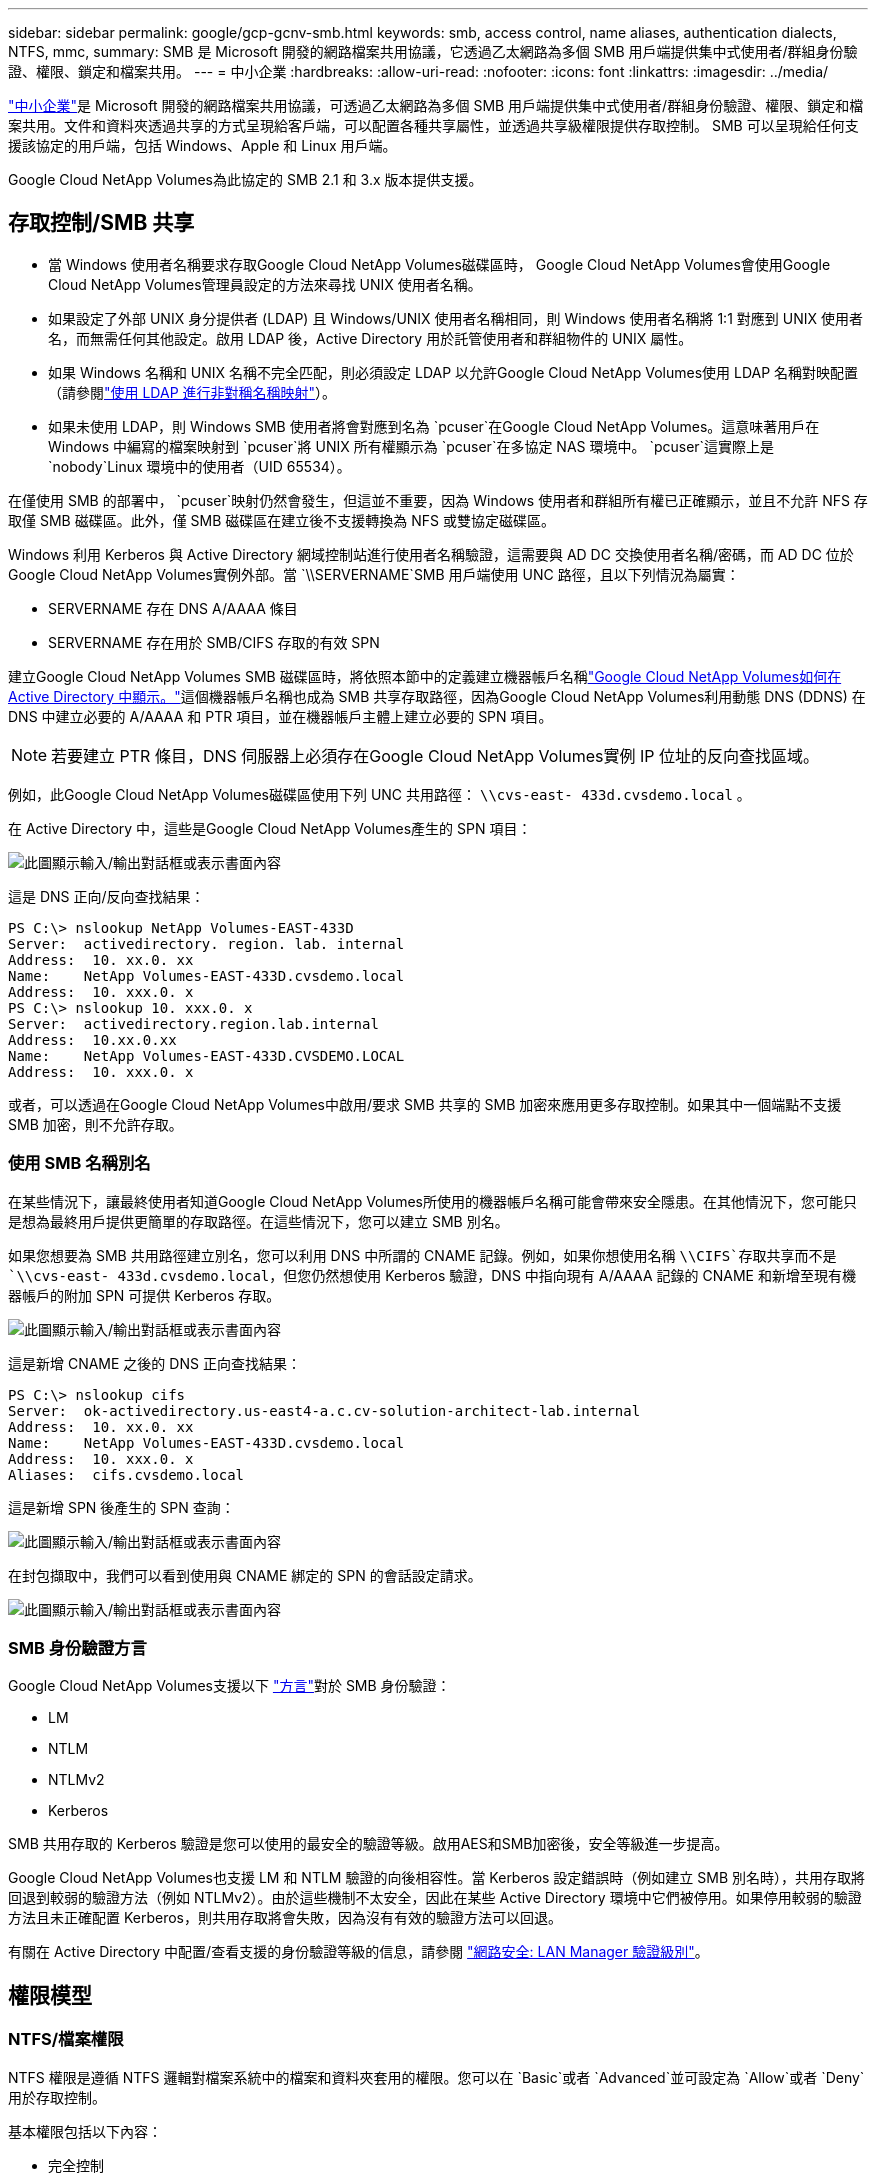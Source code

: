 ---
sidebar: sidebar 
permalink: google/gcp-gcnv-smb.html 
keywords: smb, access control, name aliases, authentication dialects, NTFS, mmc, 
summary: SMB 是 Microsoft 開發的網路檔案共用協議，它透過乙太網路為多個 SMB 用戶端提供集中式使用者/群組身份驗證、權限、鎖定和檔案共用。 
---
= 中小企業
:hardbreaks:
:allow-uri-read: 
:nofooter: 
:icons: font
:linkattrs: 
:imagesdir: ../media/


[role="lead"]
https://docs.microsoft.com/en-us/previous-versions/windows/it-pro/windows-server-2012-r2-and-2012/hh831795(v=ws.11)["中小企業"^]是 Microsoft 開發的網路檔案共用協議，可透過乙太網路為多個 SMB 用戶端提供集中式使用者/群組身份驗證、權限、鎖定和檔案共用。文件和資料夾透過共享的方式呈現給客戶端，可以配置各種共享屬性，並透過共享級權限提供存取控制。  SMB 可以呈現給任何支援該協定的用戶端，包括 Windows、Apple 和 Linux 用戶端。

Google Cloud NetApp Volumes為此協定的 SMB 2.1 和 3.x 版本提供支援。



== 存取控制/SMB 共享

* 當 Windows 使用者名稱要求存取Google Cloud NetApp Volumes磁碟區時， Google Cloud NetApp Volumes會使用Google Cloud NetApp Volumes管理員設定的方法來尋找 UNIX 使用者名稱。
* 如果設定了外部 UNIX 身分提供者 (LDAP) 且 Windows/UNIX 使用者名稱相同，則 Windows 使用者名稱將 1:1 對應到 UNIX 使用者名，而無需任何其他設定。啟用 LDAP 後，Active Directory 用於託管使用者和群組物件的 UNIX 屬性。
* 如果 Windows 名稱和 UNIX 名稱不完全匹配，則必須設定 LDAP 以允許Google Cloud NetApp Volumes使用 LDAP 名稱對映配置（請參閱link:gcp-gcnv-nas-dependencies.html#using-ldap-for-asymmetric-name-mapping["使用 LDAP 進行非對稱名稱映射"]）。
* 如果未使用 LDAP，則 Windows SMB 使用者將會對應到名為 `pcuser`在Google Cloud NetApp Volumes。這意味著用戶在 Windows 中編寫的檔案映射到 `pcuser`將 UNIX 所有權顯示為 `pcuser`在多協定 NAS 環境中。 `pcuser`這實際上是 `nobody`Linux 環境中的使用者（UID 65534）。


在僅使用 SMB 的部署中， `pcuser`映射仍然會發生，但這並不重要，因為 Windows 使用者和群組所有權已正確顯示，並且不允許 NFS 存取僅 SMB 磁碟區。此外，僅 SMB 磁碟區在建立後不支援轉換為 NFS 或雙協定磁碟區。

Windows 利用 Kerberos 與 Active Directory 網域控制站進行使用者名稱驗證，這需要與 AD DC 交換使用者名稱/密碼，而 AD DC 位於Google Cloud NetApp Volumes實例外部。當 `\\SERVERNAME`SMB 用戶端使用 UNC 路徑，且以下列情況為屬實：

* SERVERNAME 存在 DNS A/AAAA 條目
* SERVERNAME 存在用於 SMB/CIFS 存取的有效 SPN


建立Google Cloud NetApp Volumes SMB 磁碟區時，將依照本節中的定義建立機器帳戶名稱link:gcp-gcnv-ad-connections.html#how-cloud-volumes-service-shows-up-in-active-directory["Google Cloud NetApp Volumes如何在 Active Directory 中顯示。"]這個機器帳戶名稱也成為 SMB 共享存取路徑，因為Google Cloud NetApp Volumes利用動態 DNS (DDNS) 在 DNS 中建立必要的 A/AAAA 和 PTR 項目，並在機器帳戶主體上建立必要的 SPN 項目。


NOTE: 若要建立 PTR 條目，DNS 伺服器上必須存在Google Cloud NetApp Volumes實例 IP 位址的反向查找區域。

例如，此Google Cloud NetApp Volumes磁碟區使用下列 UNC 共用路徑： `\\cvs-east- 433d.cvsdemo.local` 。

在 Active Directory 中，這些是Google Cloud NetApp Volumes產生的 SPN 項目：

image:ncvs-gc-006.png["此圖顯示輸入/輸出對話框或表示書面內容"]

這是 DNS 正向/反向查找結果：

....
PS C:\> nslookup NetApp Volumes-EAST-433D
Server:  activedirectory. region. lab. internal
Address:  10. xx.0. xx
Name:    NetApp Volumes-EAST-433D.cvsdemo.local
Address:  10. xxx.0. x
PS C:\> nslookup 10. xxx.0. x
Server:  activedirectory.region.lab.internal
Address:  10.xx.0.xx
Name:    NetApp Volumes-EAST-433D.CVSDEMO.LOCAL
Address:  10. xxx.0. x
....
或者，可以透過在Google Cloud NetApp Volumes中啟用/要求 SMB 共享的 SMB 加密來應用更多存取控制。如果其中一個端點不支援 SMB 加密，則不允許存取。



=== 使用 SMB 名稱別名

在某些情況下，讓最終使用者知道Google Cloud NetApp Volumes所使用的機器帳戶名稱可能會帶來安全隱患。在其他情況下，您可能只是想為最終用戶提供更簡單的存取路徑。在這些情況下，您可以建立 SMB 別名。

如果您想要為 SMB 共用路徑建立別名，您可以利用 DNS 中所謂的 CNAME 記錄。例如，如果你想使用名稱 `\\CIFS`存取共享而不是 `\\cvs-east- 433d.cvsdemo.local`，但您仍然想使用 Kerberos 驗證，DNS 中指向現有 A/AAAA 記錄的 CNAME 和新增至現有機器帳戶的附加 SPN 可提供 Kerberos 存取。

image:ncvs-gc-007.png["此圖顯示輸入/輸出對話框或表示書面內容"]

這是新增 CNAME 之後的 DNS 正向查找結果：

....
PS C:\> nslookup cifs
Server:  ok-activedirectory.us-east4-a.c.cv-solution-architect-lab.internal
Address:  10. xx.0. xx
Name:    NetApp Volumes-EAST-433D.cvsdemo.local
Address:  10. xxx.0. x
Aliases:  cifs.cvsdemo.local
....
這是新增 SPN 後產生的 SPN 查詢：

image:ncvs-gc-008.png["此圖顯示輸入/輸出對話框或表示書面內容"]

在封包擷取中，我們可以看到使用與 CNAME 綁定的 SPN 的會話設定請求。

image:ncvs-gc-009.png["此圖顯示輸入/輸出對話框或表示書面內容"]



=== SMB 身份驗證方言

Google Cloud NetApp Volumes支援以下 https://docs.microsoft.com/en-us/openspecs/windows_protocols/ms-smb2/8df1a501-ce4e-4287-8848-5f1d4733e280["方言"^]對於 SMB 身份驗證：

* LM
* NTLM
* NTLMv2
* Kerberos


SMB 共用存取的 Kerberos 驗證是您可以使用的最安全的驗證等級。啟用AES和SMB加密後，安全等級進一步提高。

Google Cloud NetApp Volumes也支援 LM 和 NTLM 驗證的向後相容性。當 Kerberos 設定錯誤時（例如建立 SMB 別名時），共用存取將回退到較弱的驗證方法（例如 NTLMv2）。由於這些機制不太安全，因此在某些 Active Directory 環境中它們被停用。如果停用較弱的驗證方法且未正確配置 Kerberos，則共用存取將會失敗，因為沒有有效的驗證方法可以回退。

有關在 Active Directory 中配置/查看支援的身份驗證等級的信息，請參閱 https://docs.microsoft.com/en-us/windows/security/threat-protection/security-policy-settings/network-security-lan-manager-authentication-level["網路安全: LAN Manager 驗證級別"^]。



== 權限模型



=== NTFS/檔案權限

NTFS 權限是遵循 NTFS 邏輯對檔案系統中的檔案和資料夾套用的權限。您可以在 `Basic`或者 `Advanced`並可設定為 `Allow`或者 `Deny`用於存取控制。

基本權限包括以下內容：

* 完全控制
* 調整
* 讀取並執行
* 讀
* 寫


當您為使用者或群組設定權限（稱為 ACE）時，它位於 ACL 中。  NTFS 權限使用與 UNIX 模式位元相同的讀取/寫入/執行基礎，但它們還可以擴展到更細粒度和擴展的存取控制（也稱為特殊權限），例如取得所有權、建立資料夾/附加資料、寫入屬性等。

標準 UNIX 模式位元不提供與 NTFS 權限相同等級的粒度（例如，能夠在 ACL 中為單一使用者和群組物件設定權限或設定擴充屬性）。但是，NFSv4.1 ACL 確實提供了與 NTFS ACL 相同的功能。

NTFS 權限比共用權限更具體，可以與共用權限結合使用。對於 NTFS 權限結構，適用最嚴格的限制。因此，在定義存取權限時，對使用者或群組的明確拒絕甚至會覆蓋完全控制。

NTFS 權限由 Windows SMB 用戶端控制。



=== 共享權限

共享權限比 NTFS 權限（僅讀取/更改/完全控制）更通用，並控制進入 SMB 共享的初始條目 - 類似於 NFS 導出策略規則的工作方式。

儘管 NFS 匯出策略規則透過基於主機的資訊（例如 IP 位址或主機名稱）控制訪問，但 SMB 共用權限可以透過使用共用 ACL 中的使用者和群組 ACE 來控制存取。您可以從 Windows 用戶端或Google Cloud NetApp Volumes管理 UI 設定共用 ACL。

預設情況下，共用 ACL 和初始磁碟區 ACL 包括具有完全控制權的所有人。應該更改檔案 ACL，但共用權限被共用中物件的檔案權限所取代。

例如，如果使用者僅被允許對Google Cloud NetApp Volumes磁碟區檔案 ACL 進行讀取訪問，則即使共用 ACL 設定為“具有完全控制權的所有人”，他們也將被拒絕建立檔案和資料夾，如下圖所示。

image:ncvs-gc-010.png["此圖顯示輸入/輸出對話框或表示書面內容"]

image:ncvs-gc-011.png["此圖顯示輸入/輸出對話框或表示書面內容"]

為了獲得最佳安全效果，請執行以下操作：

* 從共用和檔案 ACL 中刪除所有人，並為使用者或群組設定共用存取權限。
* 使用群組而不是單一使用者進行存取控制，以便於管理，並可以透過群組管理更快地刪除/新增使用者以共用 ACL。
* 允許對共享權限的 ACE 進行限制較少、更通用的共享訪問，並鎖定具有文件權限的用戶和群組的訪問，以實現更精細的訪問控制。
* 避免普遍使用明確拒絕 ACL，因為它們會覆蓋允許 ACL。對於需要快速限制存取檔案系統的使用者或群組，限制使用明確拒絕 ACL。
* 確保你注意到 https://www.varonis.com/blog/permission-propagation/["ACL 繼承"^]修改權限時的設定；在具有大量檔案數的目錄或磁碟區的頂層設定繼承標誌意味著該目錄或磁碟區下的每個檔案都新增了繼承的權限，這可能會產生不必要的行為，例如意外的存取/拒絕以及在調整每個檔案時長時間修改權限。




== SMB 共享安全功能

當您首次在Google Cloud NetApp Volumes中建立具有 SMB 存取權限的磁碟區時，系統會向您提供一系列用於保護該磁碟區的選擇。

其中一些選擇取決於Google Cloud NetApp Volumes等級（效能或軟體），選擇包括：

* *讓快照目錄可見（適用於NetApp Volumes-Performance 和NetApp Volumes-SW）。 *此選項控制 SMB 用戶端是否可以存取 SMB 共用中的快照目錄(`\\server\share\~snapshot`和/或“先前版本”選項卡）。預設為“未選取”，這表示磁碟區預設為隱藏並禁止訪問 `~snapshot`目錄，並且磁碟區的「先前版本」標籤中不會顯示任何 Snapshot 副本。


image:ncvs-gc-012.png["此圖顯示輸入/輸出對話框或表示書面內容"]

出於安全原因、效能原因（隱藏這些資料夾以防 AV 掃描）或偏好，可能需要對最終使用者隱藏 Snapshot 副本。 Google Cloud NetApp Volumes快照是唯讀的，因此即使這些快照可見，最終使用者也無法刪除或修改快照目錄中的檔案。拍攝 Snapshot 副本時的檔案或資料夾的檔案權限適用。如果檔案或資料夾的權限在 Snapshot 副本之間發生變化，則這些變更也會套用至 Snapshot 目錄中的檔案或資料夾。使用者和群組可以根據權限存取這些文件或資料夾。雖然無法刪除或修改快照目錄中的文件，但可以將文件或資料夾複製出快照目錄。

* *啟用 SMB 加密（適用於NetApp Volumes-Performance 和NetApp Volumes-SW）。 *預設情況下，SMB 加密在 SMB 共用上是停用的（未選取）。勾選此方塊可啟用 SMB 加密，這表示 SMB 用戶端和伺服器之間的流量在傳輸過程中進行加密，並使用協商的最高支援加密等級。 Google Cloud NetApp Volumes支援對 SMB 進行高達 AES-256 的加密。啟用 SMB 加密確實會帶來效能損失，您的 SMB 用戶端可能會或可能不會注意到這一點 - 大約在 10-20% 的範圍內。  NetApp強烈建議進行測試，以了解效能損失是否可以接受。
* *隱藏 SMB 共享（適用於NetApp Volumes-Performance 和NetApp Volumes-SW）。 *設定此選項會隱藏正常瀏覽中的 SMB 共用路徑。這意味著不知道共享路徑的客戶端在存取預設 UNC 路徑（例如 `\\NetApp Volumes-SMB`）。選取該複選框後，只有明確知道 SMB 共用路徑或具有由群組原則物件定義的共用路徑的用戶端才能存取它（透過混淆實現安全性）。
* *啟用基於存取的枚舉 (ABE)（僅限NetApp Volumes-SW）。 *這類似於隱藏 SMB 共享，不同之處在於共享或檔案僅對沒有權限存取物件的使用者或群組隱藏。例如，如果 Windows 用戶 `joe`不允許至少透過權限讀取存取權限，那麼 Windows 用戶 `joe`根本看不到 SMB 共享或文件。預設情況下，此功能是停用的，您可以透過選取核取方塊來啟用它。有關 ABE 的更多信息，請參閱NetApp知識庫文章 https://kb.netapp.com/Advice_and_Troubleshooting/Data_Storage_Software/ONTAP_OS/How_does_Access_Based_Enumeration_(ABE)_work["基於訪問的枚舉（ABE）如何運作？"^]
* *啟用持續可用 (CA) 共享支援（僅限NetApp Volumes-Performance）。 * https://kb.netapp.com/Advice_and_Troubleshooting/Data_Storage_Software/ONTAP_OS/What_are_SMB_Continuously_Available_(CA)_Shares["持續可用的 SMB 共享"^]透過在Google Cloud NetApp Volumes後端系統中的節點之間複製鎖定狀態，提供一種在故障轉移事件期間最大限度地減少應用程式中斷的方法。這不是一個安全功能，但它確實提供了更好的整體彈性。目前，只有 SQL Server 和 FSLogix 應用程式支援此功能。




== 預設隱藏共享

在Google Cloud NetApp Volumes中建立 SMB 伺服器時， https://library.netapp.com/ecmdocs/ECMP1366834/html/GUID-5B56B12D-219C-4E23-B3F8-1CB1C4F619CE.html["隱藏的管理共享"^] （使用 $ 命名約定）除了資料磁碟區 SMB 共用之外所建立的。這些包括 C$（命名空間存取）和 IPC$（共用命名管道以用於程式之間的通信，例如用於 Microsoft 管理控制台 (MMC) 存取的遠端程序呼叫 (RPC)）。

IPC$ 共用不包含共用 ACL，且無法修改 - 它嚴格用於 RPC 呼叫和 https://docs.microsoft.com/en-us/troubleshoot/windows-server/networking/inter-process-communication-share-null-session["Windows 預設不允許匿名存取這些共用"^]。

C$ 共用預設允許 BUILTIN/Administrators 訪問，但Google Cloud NetApp Volumes自動化會刪除共用 ACL 並且不允許任何人訪問，因為訪問 C$ 共用可以查看Google Cloud NetApp Volumes檔案系統中所有已安裝的磁碟區。因此，嘗試導航至 `\\SERVER\C$`失敗。



== 具有本機/內建管理員/備份權限的帳戶

Google Cloud NetApp Volumes SMB 伺服器保持與常規 Windows SMB 伺服器類似的功能，即存在將存取權限套用至選定網域使用者和群組的本機群組（例如 BUILTIN\Administrators）。

當您指定要新增至備份使用者中的使用者時，該使用者將被新增至使用該 Active Directory 連線的Google Cloud NetApp Volumes實例中的 BUILTIN\Backup Operators 群組中，然後該執行個體將會取得 https://docs.microsoft.com/en-us/windows-hardware/drivers/ifs/privileges["SeBackupPrivilege 和 SeRestorePrivilege"^]。

當您將使用者新增至「安全權限使用者」時，該使用者將被賦予 SeSecurityPrivilege，這在某些應用程式用例中很有用，例如 https://docs.netapp.com/us-en/ontap/smb-hyper-v-sql/add-sesecurityprivilege-user-account-task.html["SMB 共用上的 SQL Server"^]。

image:ncvs-gc-013.png["此圖顯示輸入/輸出對話框或表示書面內容"]

您可以透過 MMC 以適當的權限查看Google Cloud NetApp Volumes本機群組成員資格。下圖顯示了使用Google Cloud NetApp Volumes控制台新增的使用者。

image:ncvs-gc-014.png["此圖顯示輸入/輸出對話框或表示書面內容"]

下表顯示了預設的 BUILTIN 群組的清單以及預設新增的使用者/群組。

|===
| 本地/內建群組 | 預設成員 


| 內建管理員* | 網域\網域管理員 


| 內建\備份操作員* | 沒有任何 


| 內置\來賓 | 域\域來賓 


| 內建\進階用戶 | 沒有任何 


| BUILTIN\網域用戶 | 網域\網域用戶 
|===
* Google Cloud NetApp Volumes Active Directory 連線配置中控制的群組成員資格。

您可以在 MMC 視窗中查看本機使用者和群組（以及群組成員），但無法從此控制台新增或刪除物件或變更群組成員資格。預設情況下，只有網域管理員群組和管理員會加入到Google Cloud NetApp Volumes中的 BUILTIN\Administrators 群組。目前，您無法修改此設定。

image:ncvs-gc-015.png["此圖顯示輸入/輸出對話框或表示書面內容"]

image:ncvs-gc-016.png["此圖顯示輸入/輸出對話框或表示書面內容"]



== MMC/電腦管理訪問

Google Cloud NetApp Volumes中的 SMB 存取提供與電腦管理 MMC 的連接，可讓您查看共用、管理共用 ACL 以及檢視/管理 SMB 會話和開啟檔案。

若要使用 MMC 查看Google Cloud NetApp Volumes中的 SMB 共用和會話，目前登入的使用者必須是網域管理員。其他使用者可以從 MMC 存取以查看或管理 SMB 伺服器，並在嘗試查看Google Cloud NetApp Volumes SMB 實例上的共用或會話時收到「您沒有權限」對話方塊。

若要連接到 SMB 伺服器，請開啟“電腦管理”，右鍵單擊“電腦管理”，然後選擇“連接到另一台電腦”。這將開啟「選擇電腦」對話框，您可以在其中輸入 SMB 伺服器名稱（可在Google Cloud NetApp Volumes磁碟區資訊中找到）。

當您查看具有適當權限的 SMB 共用時，您會看到Google Cloud NetApp Volumes實例中共用 Active Directory 連線的所有可用共用。若要控制此行為，請在Google Cloud NetApp Volumes磁碟區實例上設定隱藏 SMB 共用選項。

請記住，每個區域只允許一個 Active Directory 連線。

image:ncvs-gc-017.png["此圖顯示輸入/輸出對話框或表示書面內容"]

image:ncvs-gc-018.png["此圖顯示輸入/輸出對話框或表示書面內容"]

下表顯示了 MMC 支援/不支援的功能清單。

|===
| 支援的功能 | 不支援的功能 


 a| 
* 查看分享
* 查看活動的 SMB 會話
* 查看開啟的文件
* 查看本機使用者和群組
* 查看本地群組成員資格
* 枚舉系統中的會話、檔案和樹連接列表
* 關閉系統中開啟的文件
* 關閉開放會議
* 建立/管理共享

 a| 
* 建立新的本機使用者/群組
* 管理/查看現有的本機使用者/群組
* 查看事件或效能日誌
* 管理儲存
* 管理服務和應用程式


|===


== SMB 伺服器安全訊息

Google Cloud NetApp Volumes中的 SMB 伺服器使用一系列選項定義 SMB 連線的安全性策略，包括 Kerberos 時鐘偏差、票證年齡、加密等。

下表包含這些選項的清單、它們的作用、預設配置以及是否可以使用Google Cloud NetApp Volumes進行修改。某些選項不適用於Google Cloud NetApp Volumes。

|===
| 安全選項 | 它的作用 | 預設值 | 可以改嗎？ 


| 最大 Kerberos 時鐘偏差（分鐘） | Google Cloud NetApp Volumes與網域控制站之間的最大時間偏差。如果時間偏差超過 5 分鐘，Kerberos 身份驗證將會失敗。這被設定為 Active Directory 預設值。 | 5 | 不 


| Kerberos 票證有效期限（小時） | Kerberos 票證在需要續訂之前保持有效的最長時間。如果 10 小時之前沒有續訂，則必須取得新票。  Google Cloud NetApp Volumes會自動執行這些續訂。  10 小時是 Active Directory 的預設值。 | 10 | 不 


| 最大 Kerberos 票證更新時間（天） | 在需要新的授權請求之前，Kerberos 票證可以續訂的最長天數。 Google Cloud NetApp Volumes會自動更新 SMB 連線的票證。七天是 Active Directory 的預設值。 | 7 | 不 


| Kerberos KDC 連線逾時（秒） | KDC 連線逾時前的秒數。 | 3 | 不 


| 要求對傳入的 SMB 流量進行簽名 | 設定為要求對 SMB 流量進行簽署。如果設定為 true，則不支援簽署的用戶端將無法連線。 | 錯誤的 |  


| 要求本地用戶帳戶的密碼複雜性 | 用於本機 SMB 使用者的密碼。  Google Cloud NetApp Volumes不支援本機使用者創建，因此此選項不適用於Google Cloud NetApp Volumes。 | 真的 | 不 


| 使用 start_tls 進行 Active Directory LDAP 連接 | 用於啟用 Active Directory LDAP 的啟動 TLS 連線。  Google Cloud NetApp Volumes目前不支援啟用此功能。 | 錯誤的 | 不 


| 是否啟用 Kerberos 的 AES-128 和 AES-256 加密 | 這控制是否對 Active Directory 連線使用 AES 加密，並在建立/修改 Active Directory 連線時透過「為 Active Directory 驗證啟用 AES 加密」選項進行控制。 | 錯誤的 | 是的 


| LM 相容級別 | Active Directory 連線支援的身份驗證方言層級。請參閱“<<SMB 身份驗證方言>> ”獲取更多資訊。 | ntlmv2-krb | 不 


| 要求對傳入的 CIFS 流量進行 SMB 加密 | 要求所有共享都進行 SMB 加密。  Google Cloud NetApp Volumes不使用此方法；而是根據每個磁碟區設定加密（請參閱“<<SMB 共享安全功能>> ")。 | 錯誤的 | 不 


| 客戶端會話安全 | 為 LDAP 通訊設定簽章和/或密封。目前， Google Cloud NetApp Volumes尚未設定該問題，但在未來的版本中可能需要解決。本節介紹了由於 Windows 修補程式導致的 LDAP 驗證問題的補救措施link:gcp-gcnv-nas-dependencies.html#ldap-channel-binding["LDAP 頻道綁定。"]。 | 沒有任何 | 不 


| SMB2 啟用 DC 連接 | 使用 SMB2 進行 DC 連線。預設啟用。 | 系統預設 | 不 


| LDAP 推薦追蹤 | 當使用多個 LDAP 伺服器時，如果在第一個伺服器中找不到條目，則引用追蹤允許客戶端引用清單中的其他 LDAP 伺服器。  Google Cloud NetApp Volumes目前不支援此功能。 | 錯誤的 | 不 


| 使用 LDAPS 實現安全的 Active Directory 連接 | 允許使用 LDAP over SSL。目前不受Google Cloud NetApp Volumes支援。 | 錯誤的 | 不 


| 直流連線需要加密 | 需要加密才能成功連接 DC。在Google Cloud NetApp Volumes中預設為停用。 | 錯誤的 | 不 
|===